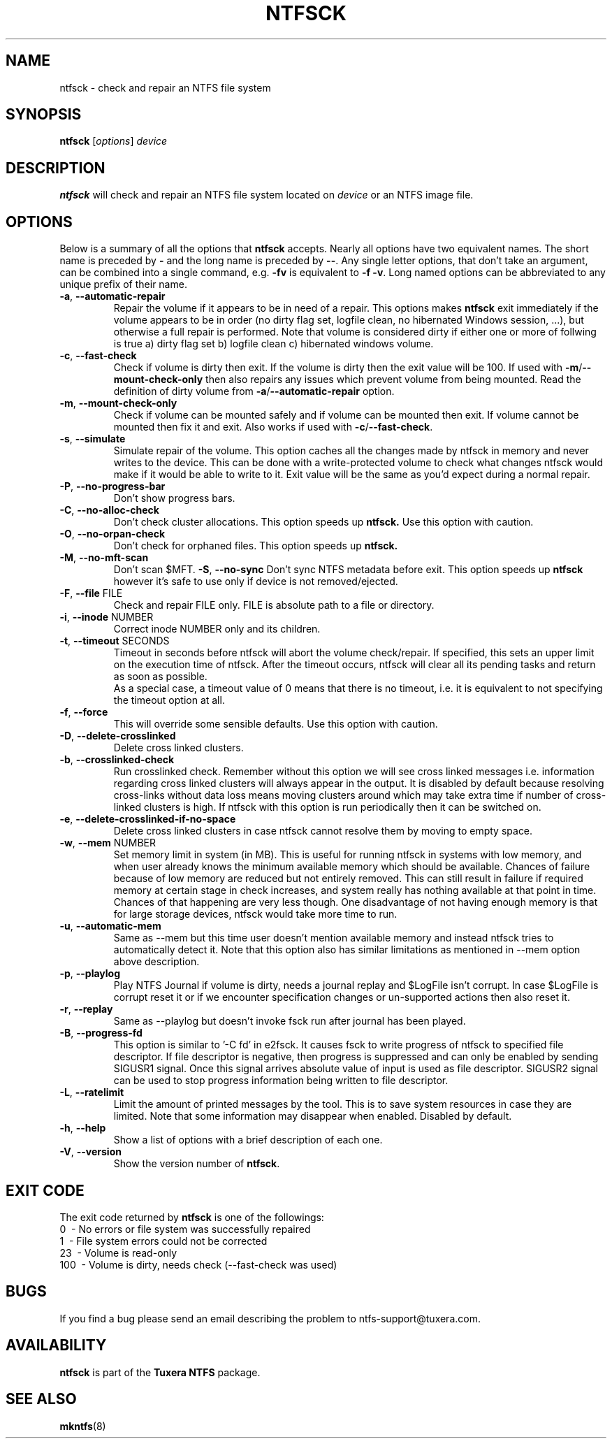 .TH NTFSCK 8 "January 2017" "Tuxera NTFS Utilities 3021.4.15.9"
.SH NAME
ntfsck \- check and repair an NTFS file system 
.SH SYNOPSIS
.B ntfsck
[\fIoptions\fR] \fIdevice 
.SH DESCRIPTION
.B ntfsck
will check and repair an NTFS file system located on
.IR device
or an NTFS image file.
.SH OPTIONS
Below is a summary of all the options that
.B ntfsck
accepts. Nearly all options have two equivalent names. The short name is
preceded by
.B \-
and the long name is preceded by
.BR \-\- .
Any single letter options, that don't take an argument, can be combined into a
single command, e.g.
.B \-fv
is equivalent to
.BR "\-f \-v" .
Long named options can be abbreviated to any unique prefix of their name.
.TP
\fB\-a\fR, \fB\-\-automatic\-repair\fR
Repair the volume if it appears to be in need of a repair. This options makes
.B ntfsck
exit immediately if the volume appears to be in order (no dirty flag set,
logfile clean, no hibernated Windows session, ...), but otherwise a full repair
is performed.  Note that volume is considered dirty if either one or more of
follwing is true a) dirty flag set b) logfile clean c) hibernated windows volume.
.TP
\fB\-c\fR, \fB\-\-fast\-check\fR
Check if volume is dirty then exit. If the volume is dirty then the
exit value will be 100. If used with
\fB\-m\fR/\fB\-\-mount\-check-only\fR then also repairs any issues
which prevent volume from being mounted. Read the definition of dirty volume
from \fB\-a\fR/\fB\-\-automatic\-repair\fR option.
.TP
\fB\-m\fR, \fB\-\-mount\-check\-only\fR
Check if volume can be mounted safely and if volume can be mounted
then exit. If volume cannot be mounted then fix it and exit. Also
works if used with \fB\-c\fR/\fB\-\-fast\-check\fR.
.TP
\fB\-s\fR, \fB\-\-simulate\fR
Simulate repair of the volume. This option caches all the changes made by ntfsck
in memory and never writes to the device. This can be done with a
write-protected volume to check what changes ntfsck would make if it would be
able to write to it. Exit value will be the same as you'd expect during a normal
repair.
.TP
\fB\-P\fR, \fB\-\-no\-progress\-bar\fR
Don't show progress bars.
.TP
\fB\-C\fR, \fB\-\-no\-alloc\-check\fR
Don't check cluster allocations. This option speeds up 
.B ntfsck.
Use this option with caution.
.TP
\fB\-O\fR, \fB\-\-no\-orpan\-check\fR
Don't check for orphaned files. This option speeds up 
.B ntfsck.
.TP
\fB\-M\fR, \fB\-\-no\-mft\-scan\fR
Don't scan $MFT.
\fB\-S\fR, \fB\-\-no\-sync\fR
Don't sync NTFS metadata before exit. This option speeds up 
.B ntfsck
however it's safe to use only if device is not removed/ejected.
.TP
\fB\-F\fR, \fB\-\-file\fR FILE
Check and repair FILE only. FILE is absolute path to a file or directory.
.TP
\fB\-i\fR, \fB\-\-inode\fR NUMBER
Correct inode NUMBER only and its children.
.TP
\fB\-t\fR, \fB\-\-timeout\fR SECONDS
Timeout in seconds before ntfsck will abort the volume check/repair. If
specified, this sets an upper limit on the execution time of ntfsck. After the
timeout occurs, ntfsck will clear all its pending tasks and return as soon as
possible.
.br
As a special case, a timeout value of 0 means that there is no
timeout, i.e. it is equivalent to not specifying the timeout option at
all.
.TP
\fB\-f\fR, \fB\-\-force\fR
This will override some sensible defaults. Use this option with caution.
.TP
\fB\-D\fR, \fB\-\-delete-crosslinked\fR
Delete cross linked clusters.
.TP
\fB\-b\fR, \fB\-\-crosslinked-check\fR
Run crosslinked check. Remember without this option we will see cross
linked messages i.e. information regarding cross linked clusters will
always appear in the output. It is disabled by default because resolving
cross-links without data loss means moving clusters around which may take extra
time if number of cross-linked clusters is high. If ntfsck with this option is
run periodically then it can be switched on.
.TP
\fB\-e\fR, \fB\-\-delete-crosslinked-if-no-space\fR
Delete cross linked clusters in case ntfsck cannot resolve them by moving to
empty space.
.TP
\fB\-w\fR, \fB\-\-mem\fR NUMBER
Set memory limit in system (in MB). This is useful for running ntfsck
in systems with low memory, and when user already knows the minimum
available memory which should be available. Chances of failure because
of low memory are reduced but not entirely removed. This can
still result in failure if required memory at certain stage in check
increases, and system really has nothing available at that point in time.
Chances of that happening are very less though. One disadvantage of not
having enough memory is that for large storage devices, ntfsck would take
more time to run.
.TP
\fB\-u\fR, \fB\-\-automatic-mem\fR
Same as \-\-mem but this time user doesn't mention available memory
and instead ntfsck tries to automatically detect it. Note that this
option also has similar limitations as mentioned in \-\-mem option
above description.
.TP
\fB\-p\fR, \fB\-\-playlog\fR
Play NTFS Journal if volume is dirty, needs a journal replay and $LogFile
isn't corrupt. In case $LogFile is corrupt reset it or if we encounter
specification changes or un-supported actions then also reset it.
.TP
\fB\-r\fR, \fB\-\-replay\fR
Same as \-\-playlog but doesn't invoke fsck run after journal has
been played.
.TP
\fB\-B\fR, \fB\-\-progress-fd\fR
This option is similar to '-C fd' in e2fsck. It causes fsck to write
progress of ntfsck to specified file descriptor. If file descriptor is
negative, then progress is suppressed and can only be enabled by
sending SIGUSR1 signal. Once this signal arrives absolute value of
input is used as file descriptor. SIGUSR2 signal can be used to stop
progress information being written to file descriptor.
.TP
\fB\-L\fR, \fB\-\-ratelimit\fR
Limit the amount of printed messages by the tool. This is to save
system resources in case they are limited. Note that some information
may disappear when enabled. Disabled by default.
.TP
\fB\-h\fR, \fB\-\-help\fR
Show a list of options with a brief description of each one.
.TP
\fB\-V\fR, \fB\-\-version\fR
Show the version number of
.BR ntfsck .
.SH EXIT CODE
The exit code returned by
.B ntfsck
is one of the followings:
.br
\       0\      \-\ No errors or file system was successfully repaired
.br
\       1\      \-\ File system errors could not be corrected
.br
\       23\     \-\ Volume is read-only 
.br
\       100\    \-\ Volume is dirty, needs check (\-\-fast-check was used) 
.br
.SH BUGS
If you find a bug please send an email describing the problem to
ntfs-support@tuxera.com. 
.SH AVAILABILITY
.B ntfsck
is part of the
.B Tuxera NTFS
package.
.SH SEE ALSO
.BR mkntfs (8)
